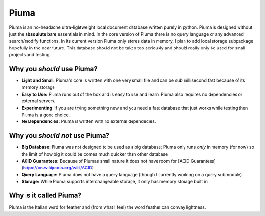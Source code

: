 Piuma
=====

Piuma is an no-headache ultra-lightweight local document database written
purely in python. Piuma is designed without just the **absoulute bare**
essentials in mind. In the core version of Piuma there is no query language or
any advanced search/modify functions. In its current version Piuma only stores
data in memory, I plan to add local storage subpackage hopefully in the near
future. This database should not be taken too seriously and should really only
be used for small projects and testing.

Why you *should* use Piuma?
~~~~~~~~~~~~~~~~~~~~~~~~~~~

- **Light and Small:** Piuma's core is written with one very small file and can be sub millisecond fast because of its memory storage
- **Easy to Use:** Piuma runs out of the box and is easy to use and learn. Piuma also requires no dependencies or external servers.
- **Experimenting:** If you are trying something new and you need a fast database that just works while testing then Piuma is a good choice.
- **No Dependencies:** Piuma is written with no external dependecies.

Why you *should not* use Piuma?
~~~~~~~~~~~~~~~~~~~~~~~~~~~~~~~

- **Big Database:** Piuma was not designed to be used as a big database; Piuma only runs *only* in memory (for now) so the limit of how big it could be comes much quicker than other database
- **ACID Guarantees:** Because of Piumas small nature it does not have room for [ACID Guarantees](https://en.wikipedia.org/wiki/ACID)
- **Query Language:** Piuma does not have a query language (though I currently working on a query submodule)
- **Storage:** While Piuma supports interchangeable storage, it only has memory storage built in

Why is it called Piuma?
~~~~~~~~~~~~~~~~~~~~~~~

Piuma is the Italian word for feather and (from what I feel) the word feather can convay lightness.